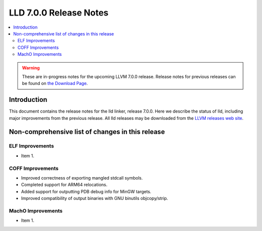=======================
LLD 7.0.0 Release Notes
=======================

.. contents::
    :local:

.. warning::
   These are in-progress notes for the upcoming LLVM 7.0.0 release.
   Release notes for previous releases can be found on
   `the Download Page <http://releases.llvm.org/download.html>`_.

Introduction
============

This document contains the release notes for the lld linker, release 7.0.0.
Here we describe the status of lld, including major improvements
from the previous release. All lld releases may be downloaded
from the `LLVM releases web site <http://llvm.org/releases/>`_.

Non-comprehensive list of changes in this release
=================================================

ELF Improvements
----------------

* Item 1.

COFF Improvements
-----------------

* Improved correctness of exporting mangled stdcall symbols.

* Completed support for ARM64 relocations.

* Added support for outputting PDB debug info for MinGW targets.

* Improved compatibility of output binaries with GNU binutils objcopy/strip.

MachO Improvements
------------------

* Item 1.
